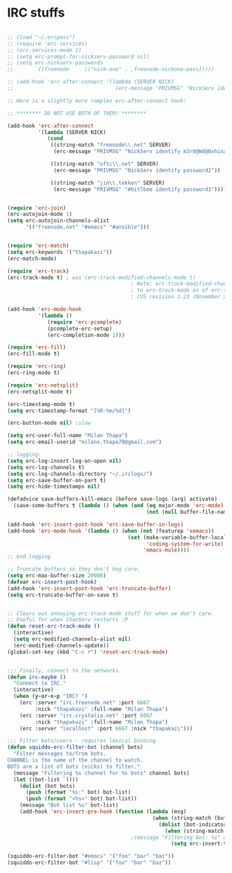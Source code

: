 * IRC stuffs
#+BEGIN_SRC emacs-lisp

;; (load "~/.ercpass")
;; (require 'erc-services)
;; (erc-services-mode 1)
;; (setq erc-prompt-for-nickserv-password nil)
;; (setq erc-nickserv-passwords
;;       `((freenode     (("nick-one" . ,freenode-nickone-pass)))))

;; (add-hook 'erc-after-connect '(lambda (SERVER NICK)
;;                                 (erc-message "PRIVMSG" "NickServ identify m3r0@Wd@0xhina123#")))

;; Here is a slightly more complex erc-after-connect hook:

;; ******** DO NOT USE BOTH OF THEM! ********

(add-hook 'erc-after-connect
    	  '(lambda (SERVER NICK)
    	     (cond
    	      ((string-match "freenode\\.net" SERVER)
    	       (erc-message "PRIVMSG" "NickServ identify m3r0@Wd@0xhina123#"))
              
    	      ((string-match "oftc\\.net" SERVER)
    	       (erc-message "PRIVMSG" "NickServ identify password2"))
              
    	      ((string-match "jin\\.tekken" SERVER)
    	       (erc-message "PRIVMSG" "#bitlbee identify password3")))))


(require 'erc-join)
(erc-autojoin-mode 1)
(setq erc-autojoin-channels-alist
      '(("freenode.net" "#emacs" "#ansible")))


(require 'erc-match)
(setq erc-keywords '("thapakazi"))
(erc-match-mode)

(require 'erc-track)
(erc-track-mode t) ; was (erc-track-modified-channels-mode t)
                                        ; Note: erc-track-modified-channels-mode changed
                                        ; to erc-track-mode as of erc-track.el
                                        ; CVS revision 1.23 (November 2002)

(add-hook 'erc-mode-hook
          '(lambda ()
             (require 'erc-pcomplete)
             (pcomplete-erc-setup)
             (erc-completion-mode 1)))

(require 'erc-fill)
(erc-fill-mode t)

(require 'erc-ring)
(erc-ring-mode t)

(require 'erc-netsplit)
(erc-netsplit-mode t)

(erc-timestamp-mode t)
(setq erc-timestamp-format "[%R-%m/%d]")

(erc-button-mode nil) ;slow

(setq erc-user-full-name "Milan Thapa")
(setq erc-email-userid "milans.thapa78@gmail.com")

;; logging:
(setq erc-log-insert-log-on-open nil)
(setq erc-log-channels t)
(setq erc-log-channels-directory "~/.irclogs/")
(setq erc-save-buffer-on-part t)
(setq erc-hide-timestamps nil)

(defadvice save-buffers-kill-emacs (before save-logs (arg) activate)
  (save-some-buffers t (lambda () (when (and (eq major-mode 'erc-mode)
                                             (not (null buffer-file-name)))))))

(add-hook 'erc-insert-post-hook 'erc-save-buffer-in-logs)
(add-hook 'erc-mode-hook '(lambda () (when (not (featurep 'xemacs))
                                       (set (make-variable-buffer-local
                                             'coding-system-for-write)
                                            'emacs-mule))))
;; end logging

;; Truncate buffers so they don't hog core.
(setq erc-max-buffer-size 20000)
(defvar erc-insert-post-hook)
(add-hook 'erc-insert-post-hook 'erc-truncate-buffer)
(setq erc-truncate-buffer-on-save t)


;; Clears out annoying erc-track-mode stuff for when we don't care.
;; Useful for when ChanServ restarts :P
(defun reset-erc-track-mode ()
  (interactive)
  (setq erc-modified-channels-alist nil)
  (erc-modified-channels-update))
(global-set-key (kbd "C-c r") 'reset-erc-track-mode)


;;; Finally, connect to the networks.
(defun irc-maybe ()
  "Connect to IRC."
  (interactive)
  (when (y-or-n-p "IRC? ")
    (erc :server "irc.freenode.net" :port 6667
         :nick "thapakazi" :full-name "Milan Thapa")
    (erc :server "irc.crystalia.net" :port 6667
         :nick "thapakazi" :full-name "Milan Thapa")
    (erc :server "localhost" :port 6667 :nick "thapakazi")))

;;; Filter bots/users - requires lexical binding.
(defun squiddo-erc-filter-bot (channel bots)
  "Filter messages to/from bots.
CHANNEL is the name of the channel to watch.
BOTS are a list of bots (nicks) to filter."
  (message "Filtering %s channel for %s bots" channel bots)
  (let ((bot-list `()))
    (dolist (bot bots)
      (push (format "%s:" bot) bot-list)
      (push (format "<%s>" bot) bot-list))
    (message "Bot list %s" bot-list)
    (add-hook 'erc-insert-pre-hook (function (lambda (msg)
                                               (when (string-match (buffer-name) channel)
                                                 (dolist (bot-indicator bot-list)
                                                   (when (string-match bot-indicator msg)
                                        ;(message "Filtering bot: %s" msg)
                                                     (setq erc-insert-this nil)))))))))

(squiddo-erc-filter-bot "#emacs" '("foo" "bar" "baz"))
(squiddo-erc-filter-bot "#lisp" '("foo" "bar" "baz"))
#+END_SRC
